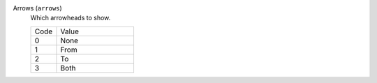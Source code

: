 Arrows (``arrows``)
    Which arrowheads to show.

    .. list-table::
        :widths: 25 75
        
        * - Code
          - Value
        * - 0
          - None
        * - 1
          - From
        * - 2
          - To
        * - 3
          - Both
